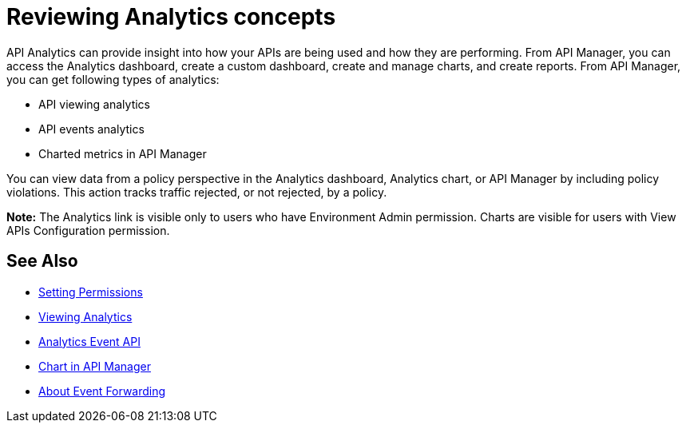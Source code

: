= Reviewing Analytics concepts
:keywords: analytics

API Analytics can provide insight into how your APIs are being used and how they are performing. From API Manager, you can access the Analytics dashboard, create a custom dashboard, create and manage charts, and create reports. From API Manager, you can get following types of analytics:

* API viewing analytics
* API events analytics
* Charted metrics in API Manager

You can view data from a policy perspective in the Analytics dashboard, Analytics chart, or API Manager by including policy violations. This action tracks traffic rejected, or not rejected, by a policy.

*Note:* The Analytics link is visible only to users who have Environment Admin permission. Charts are visible for users with View APIs Configuration permission.

== See Also

*** link:/api-manager/v/2.x/environment-permission-task[Setting Permissions]
*** link:/api-manager/v/2.x/viewing-api-analytics[Viewing Analytics]
*** link:/api-manager/v/2.x/analytics-event-api[Analytics Event API]
*** link:/api-manager/v/2.x/analytics-chart[Chart in API Manager]
*** link:/api-manager/v/2.x/analytics-event-forward[About Event Forwarding]


